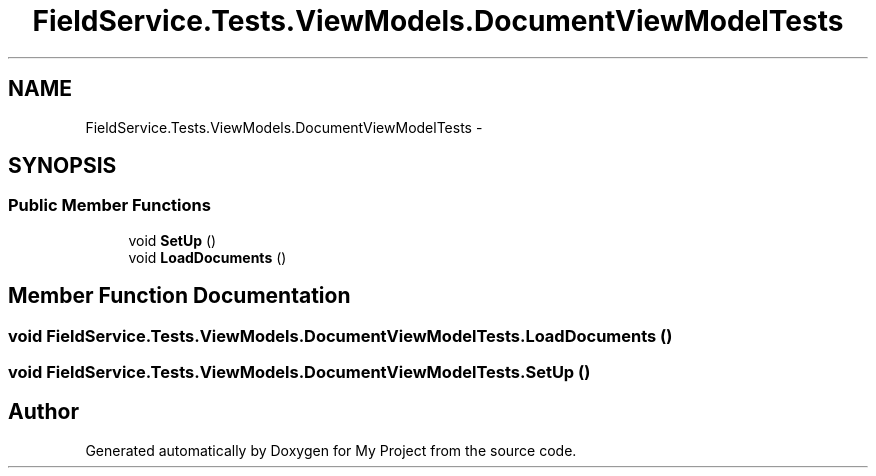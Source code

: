 .TH "FieldService.Tests.ViewModels.DocumentViewModelTests" 3 "Tue Jul 1 2014" "My Project" \" -*- nroff -*-
.ad l
.nh
.SH NAME
FieldService.Tests.ViewModels.DocumentViewModelTests \- 
.SH SYNOPSIS
.br
.PP
.SS "Public Member Functions"

.in +1c
.ti -1c
.RI "void \fBSetUp\fP ()"
.br
.ti -1c
.RI "void \fBLoadDocuments\fP ()"
.br
.in -1c
.SH "Member Function Documentation"
.PP 
.SS "void FieldService\&.Tests\&.ViewModels\&.DocumentViewModelTests\&.LoadDocuments ()"

.SS "void FieldService\&.Tests\&.ViewModels\&.DocumentViewModelTests\&.SetUp ()"


.SH "Author"
.PP 
Generated automatically by Doxygen for My Project from the source code\&.
